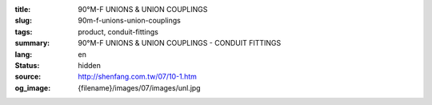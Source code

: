 :title: 90°M-F UNIONS & UNION COUPLINGS
:slug: 90m-f-unions-union-couplings
:tags: product, conduit-fittings
:summary: 90°M-F UNIONS & UNION COUPLINGS - CONDUIT FITTINGS
:lang: en
:status: hidden
:source: http://shenfang.com.tw/07/10-1.htm
:og_image: {filename}/images/07/images/unl.jpg
